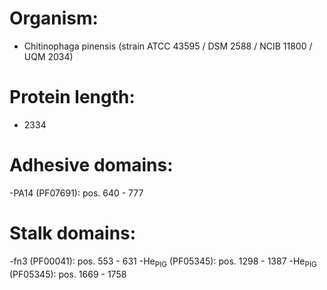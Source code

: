 * Organism:
- Chitinophaga pinensis (strain ATCC 43595 / DSM 2588 / NCIB 11800 / UQM 2034)
* Protein length:
- 2334
* Adhesive domains:
-PA14 (PF07691): pos. 640 - 777
* Stalk domains:
-fn3 (PF00041): pos. 553 - 631
-He_PIG (PF05345): pos. 1298 - 1387
-He_PIG (PF05345): pos. 1669 - 1758

